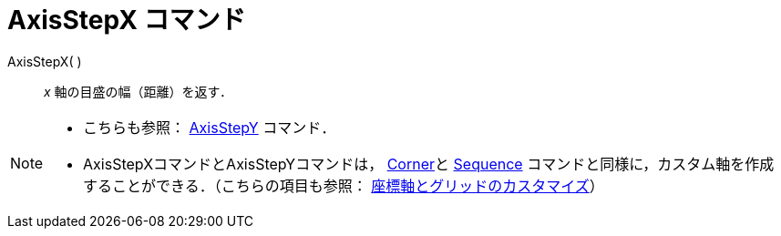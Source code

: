 = AxisStepX コマンド
ifdef::env-github[:imagesdir: /ja/modules/ROOT/assets/images]

AxisStepX( )::
  _x_ 軸の目盛の幅（距離）を返す．

[NOTE]
====

* こちらも参照： xref:/commands/AxisStepY.adoc[AxisStepY] コマンド．
* AxisStepXコマンドとAxisStepYコマンドは， xref:/commands/Corner.adoc[Corner]と xref:/commands/Sequence.adoc[Sequence]
コマンドと同様に，カスタム軸を作成することができる．（こちらの項目も参照：
xref:/グラフィックスビューのカスタマイズ.adoc[座標軸とグリッドのカスタマイズ]）

====
